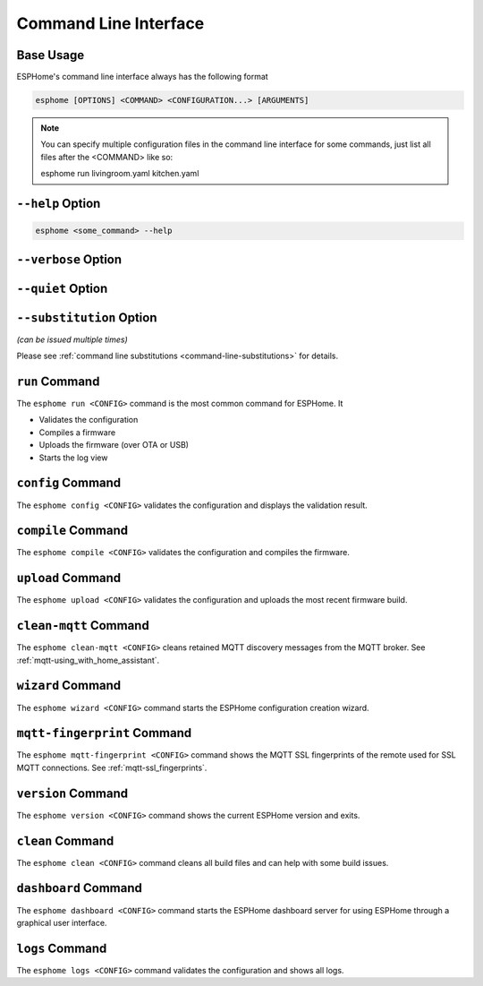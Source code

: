 Command Line Interface
======================

.. seo::
    :description: Documentation for the command line interface of ESPHome.

Base Usage
----------

ESPHome's command line interface always has the following format

.. code-block:: console

    esphome [OPTIONS] <COMMAND> <CONFIGURATION...> [ARGUMENTS]

.. note::

    You can specify multiple configuration files in the command line interface for some commands,
    just list all files after the <COMMAND> like so:

    .. code-block:: console

    esphome run livingroom.yaml kitchen.yaml

``--help`` Option
--------------------

.. option:: -h|--help

    Output possible <commands> and [arguments].
    Note: you can also use ``--help`` for any command to get arguments specific to that command.
.. code-block:: console

    esphome <some_command> --help

``--verbose`` Option
--------------------

.. option:: -v|--verbose

    Enable verbose esphome logs.

``--quiet`` Option
------------------

.. option:: -q|--quiet

    Disable all esphome logs.

``--substitution`` Option
-------------------------

*(can be issued multiple times)*

.. option:: -s|--substitution KEY VALUE

    Defines or overrides substitution KEY with value VALUE.

Please see :ref:`command line substitutions <command-line-substitutions>` for details.

``run`` Command
---------------

The ``esphome run <CONFIG>`` command is the most common command for ESPHome. It

* Validates the configuration
* Compiles a firmware
* Uploads the firmware (over OTA or USB)
* Starts the log view

.. program:: esphome run

.. option:: --device UPLOAD_PORT

    Manually specify the upload port/IP to use. For example ``/dev/cu.SLAB_USBtoUART``.

.. option:: --no-logs

    Disable starting log view.

.. option:: --topic TOPIC

    Manually set the topic to subscribe to for MQTT logs (defaults to the one in the configuration).

.. option:: --username USERNAME

    Manually set the username to subscribe with for MQTT logs (defaults to the one in the configuration).

.. option:: --password PASSWORD

    Manually set the password to subscribe with for MQTT logs (defaults to the one in the configuration).

.. option:: --client-id CLIENT_ID

    Manually set the client ID to subscribe with for MQTT logs (defaults to a randomly chosen one).

.. option:: --host-port HOST_PORT

    Specify the host port to use for legacy Over the Air uploads.

``config`` Command
------------------

.. program:: esphome config

The ``esphome config <CONFIG>`` validates the configuration and displays the validation result.


``compile`` Command
-------------------

.. program:: esphome compile

The ``esphome compile <CONFIG>`` validates the configuration and compiles the firmware.

.. option:: --only-generate

    If set, only generates the C++ source code and does not compile the firmware.

``upload`` Command
------------------

.. program:: esphome upload

The ``esphome upload <CONFIG>`` validates the configuration and uploads the most recent firmware build.

.. option:: --device UPLOAD_PORT

    Manually specify the upload port/IP to use. For example ``/dev/cu.SLAB_USBtoUART``.

.. option:: --host-port HOST_PORT

    Specify the host port to use for legacy Over the Air uploads.

``clean-mqtt`` Command
----------------------

.. program:: esphome clean-mqtt

The ``esphome clean-mqtt <CONFIG>`` cleans retained MQTT discovery messages from the MQTT broker.
See :ref:`mqtt-using_with_home_assistant`.

.. option:: --topic TOPIC

    Manually set the topic to clean retained messages from (defaults to the MQTT discovery topic of the
    node).

.. option:: --username USERNAME

    Manually set the username to subscribe with.

.. option:: --password PASSWORD

    Manually set the password to subscribe with.

.. option:: --client-id CLIENT_ID

    Manually set the client ID to subscribe with.

``wizard`` Command
------------------

.. program:: esphome wizard

The ``esphome wizard <CONFIG>`` command starts the ESPHome configuration creation wizard.

``mqtt-fingerprint`` Command
----------------------------

.. program:: esphome mqtt-fingerprint

The ``esphome mqtt-fingerprint <CONFIG>`` command shows the MQTT SSL fingerprints of the remote used
for SSL MQTT connections. See :ref:`mqtt-ssl_fingerprints`.

``version`` Command
-------------------

.. program:: esphome version

The ``esphome version <CONFIG>`` command shows the current ESPHome version and exits.

``clean`` Command
-----------------

.. program:: esphome clean

The ``esphome clean <CONFIG>`` command cleans all build files and can help with some build issues.

``dashboard`` Command
---------------------

.. program:: esphome dashboard

The ``esphome dashboard <CONFIG>`` command starts the ESPHome dashboard server for using ESPHome
through a graphical user interface.

.. option:: --port PORT

    Manually set the HTTP port to open connections on (defaults to 6052)

.. option:: --username USERNAME

    The optional username to require for authentication.

.. option:: --password PASSWORD

    The optional password to require for authentication.

.. option:: --open-ui

    If set, opens the dashboard UI in a browser once the server is up and running.

``logs`` Command
---------------------

.. program:: esphome logs

The ``esphome logs <CONFIG>`` command validates the configuration and shows all logs.

.. option:: --topic TOPIC

    Manually set the topic to subscribe to.

.. option:: --username USERNAME

    Manually set the username.

.. option:: --password PASSWORD

    Manually set the password.

.. option:: --client-id CLIENT_ID

    Manually set the client id.

.. option:: --device SERIAL_PORT

    Manually specify a serial port/IP to use. For example ``/dev/cu.SLAB_USBtoUART``.

